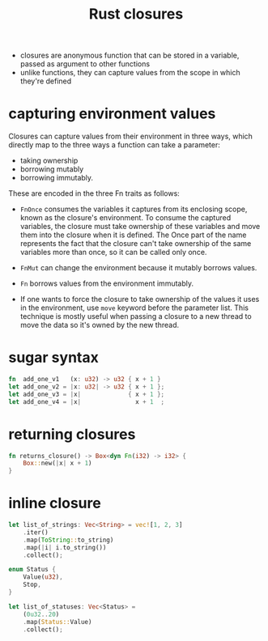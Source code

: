 :PROPERTIES:
:ID:       e5bd5217-58c8-4cc0-a182-17576bb61b28
:END:
#+title: Rust closures
#+filetags: rust

- closures are anonymous function that can be stored in a variable, passed as argument to other functions
- unlike functions, they can capture values from the scope in which they're defined
* capturing environment values
Closures can capture values from their environment in three ways, which directly map to the three ways a function can take a parameter:
- taking ownership
- borrowing mutably
- borrowing immutably.

These are encoded in the three Fn traits as follows:
- =FnOnce= consumes the variables it captures from its enclosing scope, known as the closure's environment. To consume the captured variables, the closure must take ownership of these variables and move them into the closure when it is defined. The Once part of the name represents the fact that the closure can't take ownership of the same variables more than once, so it can be called only once.
- =FnMut= can change the environment because it mutably borrows values.
- =Fn= borrows values from the environment immutably.

- If one wants to force the closure to take ownership of the values it uses in the environment, use =move= keyword before the parameter list. This technique is mostly useful when passing a closure to a new thread to move the data so it's owned by the new thread.
** COMMENT example
#+begin_src rust
struct Abc<T> where T: FnMut(u8) -> bool
{
    f: T
}

#[derive(Debug)]
struct Def<T> where T: FnOnce(u8) -> bool
{
    f: T
}

struct Ghj<T> where T: Fn(u8) -> bool
{
    f: T
}


fn main() {
    // move
    let x = vec![1, 2, 3];
    let equal_to_x = move |z| z == x;
    // println!("can't use x here: {:?}", x);
    // Error: borrow of moved value: `x`
    // | let x = vec![1, 2, 3];
    // |     - move occurs because `x` has type `std::vec::Vec<i32>`, which does not implement the `Copy` trait
    // | let equal_to_x = move |z| z == x;
    // |                  --------      - variable moved due to use in closure
    // |                  |
    // |                  value moved into closure here
    // | println!("can't use x here: {:?}", x);
    // |                                    ^ value borrowed here after move
    let y = vec![1, 2, 3];
    assert!(equal_to_x(y));
    // assert!(equal_to_x(y));
    // Error: use of moved value: `y`
    // | let y = vec![1, 2, 3];
    // |     - move occurs because `y` has type `std::vec::Vec<i32>`, which does not implement the `Copy` trait
    // | assert!(equal_to_x(y));
    // |                    - value moved here
    // | assert!(equal_to_x(y));
    // |                    ^ value used here after move
    let e = vec![1, 2, 3];
    assert!(equal_to_x(e));

    // FnMut
    let mut y = 5;
    let mut x = Abc {
        f: |x| {
            y = 3;
            x == y
        }
    };
    assert_eq!((x.f)(3), true);
    assert_eq!((x.f)(3), true);

    // FnOnce
    let mut i = 4;
    let o = Def {
        f: |x| {
            i = 3;
            x == i
        }
    };
    assert_eq!((o.f)(3), true);
    // assert_eq!((o.f)(3), true);
    // Error: use of moved value: `o.f`
    // 38 |     assert_eq!((o.f)(3), true);
    //    |                ----- value moved here
    // 39 |     assert_eq!((o.f)(3), true);
    //    |                ^^^^^ value used here after move
    // = note: move occurs because `o.f` has type i:&mut u8, which does not implement the `Copy` trait
    assert_eq!(i, 3);

    // Fn
    let q = 5;
    let w = Ghj {
        f: |x| {
            // q = 3;
            // Error: cannot assign to `q`, as it is a captured variable in a `Fn` closure
            // help: consider changing this to accept closures that implement `FnMut`
            x == q
        }
    };
    assert_ne!((w.f)(3), true);
    assert_ne!((w.f)(3), true);
}
#+end_src

* sugar syntax
#+begin_src rust
fn  add_one_v1   (x: u32) -> u32 { x + 1 }
let add_one_v2 = |x: u32| -> u32 { x + 1 };
let add_one_v3 = |x|             { x + 1 };
let add_one_v4 = |x|               x + 1  ;
#+end_src
* returning closures
#+begin_src rust
fn returns_closure() -> Box<dyn Fn(i32) -> i32> {
    Box::new(|x| x + 1)
}
#+end_src
* inline closure
#+begin_src rust
let list_of_strings: Vec<String> = vec![1, 2, 3]
    .iter()
    .map(ToString::to_string)
    .map(|i| i.to_string())
    .collect();

enum Status {
    Value(u32),
    Stop,
}

let list_of_statuses: Vec<Status> =
    (0u32..20)
    .map(Status::Value)
    .collect();
#+end_src

